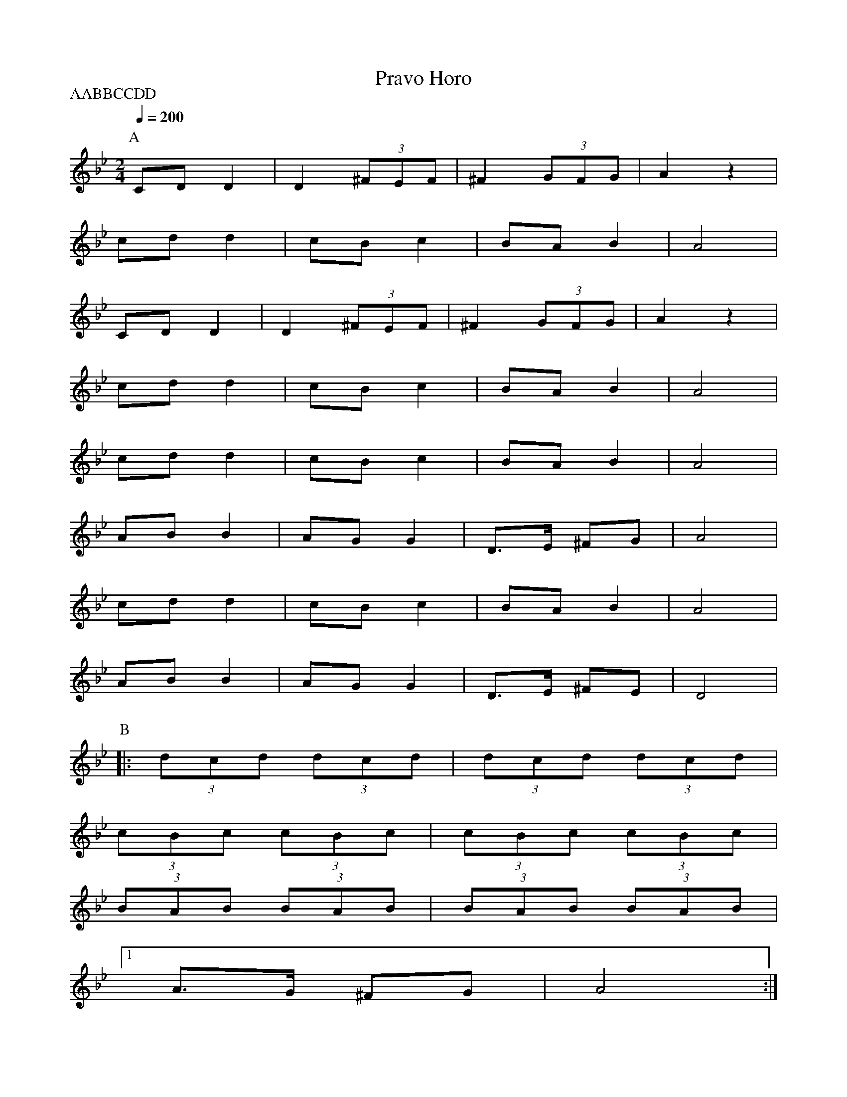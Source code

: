 X: 274
T: Pravo Horo
M: 2/4
L: 1/8
Q: 1/4=200
P:AABBCCDD
K: Gm
%%MIDI program 65
P:A
CD D2 |D2 (3^FEF| ^F2 (3GFG|A2 z2|
cd d2|cB c2|BA B2|A4|
CD D2 |D2 (3^FEF| ^F2 (3GFG|A2 z2|
cd d2|cB c2|BA B2|A4|
cd d2|cB c2|BA B2|A4|
AB B2|AG G2|D>E ^FG|A4|
cd d2|cB c2|BA B2|A4|
AB B2|AG G2|D>E ^FE|D4|
P:B
|:(3dcd (3dcd |(3dcd (3dcd|
(3cBc (3cBc |(3cBc (3cBc|
(3BAB (3BAB |(3BAB (3BAB|
[1A>G ^FG|A4:|
[2A>G ^FE|D4:|
P:C
|:(3^FGA (3AGA|(3^FED (3DEF|
(3^FDE (3FDE|[1(3^FED A2:|[2(3^FED D2|
P:D
|:^F2G2|(3^FED (3DEF|^F2G2|(3^FED D2:|

